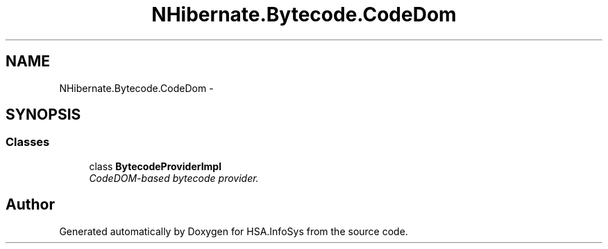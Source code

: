 .TH "NHibernate.Bytecode.CodeDom" 3 "Fri Jul 5 2013" "Version 1.0" "HSA.InfoSys" \" -*- nroff -*-
.ad l
.nh
.SH NAME
NHibernate.Bytecode.CodeDom \- 
.SH SYNOPSIS
.br
.PP
.SS "Classes"

.in +1c
.ti -1c
.RI "class \fBBytecodeProviderImpl\fP"
.br
.RI "\fICodeDOM-based bytecode provider\&. \fP"
.in -1c
.SH "Author"
.PP 
Generated automatically by Doxygen for HSA\&.InfoSys from the source code\&.
